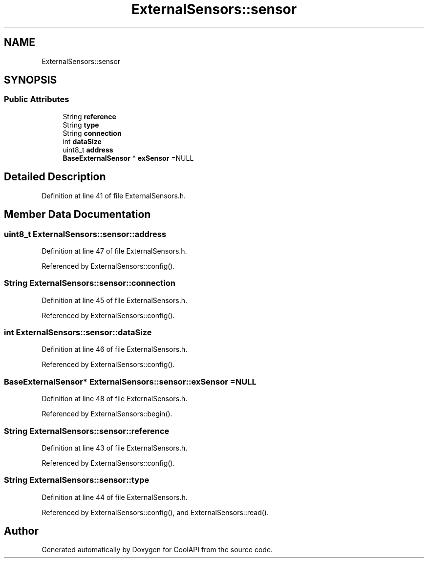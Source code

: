 .TH "ExternalSensors::sensor" 3 "Mon Jul 3 2017" "CoolAPI" \" -*- nroff -*-
.ad l
.nh
.SH NAME
ExternalSensors::sensor
.SH SYNOPSIS
.br
.PP
.SS "Public Attributes"

.in +1c
.ti -1c
.RI "String \fBreference\fP"
.br
.ti -1c
.RI "String \fBtype\fP"
.br
.ti -1c
.RI "String \fBconnection\fP"
.br
.ti -1c
.RI "int \fBdataSize\fP"
.br
.ti -1c
.RI "uint8_t \fBaddress\fP"
.br
.ti -1c
.RI "\fBBaseExternalSensor\fP * \fBexSensor\fP =NULL"
.br
.in -1c
.SH "Detailed Description"
.PP 
Definition at line 41 of file ExternalSensors\&.h\&.
.SH "Member Data Documentation"
.PP 
.SS "uint8_t ExternalSensors::sensor::address"

.PP
Definition at line 47 of file ExternalSensors\&.h\&.
.PP
Referenced by ExternalSensors::config()\&.
.SS "String ExternalSensors::sensor::connection"

.PP
Definition at line 45 of file ExternalSensors\&.h\&.
.PP
Referenced by ExternalSensors::config()\&.
.SS "int ExternalSensors::sensor::dataSize"

.PP
Definition at line 46 of file ExternalSensors\&.h\&.
.PP
Referenced by ExternalSensors::config()\&.
.SS "\fBBaseExternalSensor\fP* ExternalSensors::sensor::exSensor =NULL"

.PP
Definition at line 48 of file ExternalSensors\&.h\&.
.PP
Referenced by ExternalSensors::begin()\&.
.SS "String ExternalSensors::sensor::reference"

.PP
Definition at line 43 of file ExternalSensors\&.h\&.
.PP
Referenced by ExternalSensors::config()\&.
.SS "String ExternalSensors::sensor::type"

.PP
Definition at line 44 of file ExternalSensors\&.h\&.
.PP
Referenced by ExternalSensors::config(), and ExternalSensors::read()\&.

.SH "Author"
.PP 
Generated automatically by Doxygen for CoolAPI from the source code\&.
